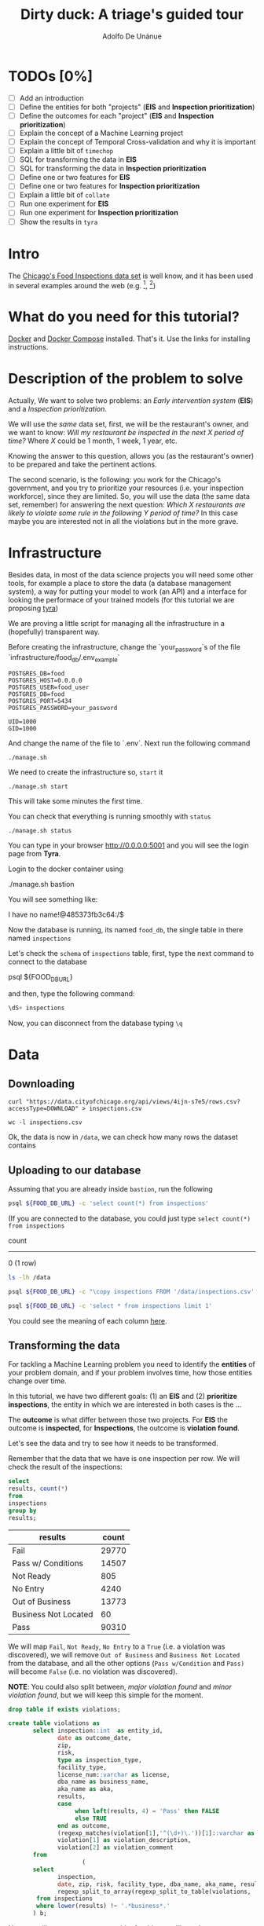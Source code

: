 #+TITLE: Dirty duck: A triage's guided tour
#+AUTHOR: Adolfo De Unánue
#+EMAIL: adolfo@uchicago.edu
#+STARTUP: showeverything
#+STARTUP: nohideblocks
#+PROPERTY: header-args:sql :engine postgresql
#+PROPERTY: header-args:sql+ :dbhost 0.0.0.0
#+PROPERTY: header-args:sql+ :dbport 5434
#+PROPERTY: header-args:sql+ :dbuser food_user
#+PROPERTY: header-args:sql+ :dbpassword some_password
#+PROPERTY: header-args:sql+ :database food
#+PROPERTY: header-args:shell     :results drawer
#+PROPERTY: header-args:ipython   :session food_inspections


* TODOs [0%]

- [ ] Add an introduction
- [ ] Define the entities for both "projects" (*EIS* and *Inspection prioritization*)
- [ ] Define the outcomes for each "project" (*EIS* and *Inspection prioritization*)
- [ ] Explain the concept of a Machine Learning project
- [ ] Explain the concept of Temporal Cross-validation and why it is
  important
- [ ] Explain a little bit of =timechop=
- [ ] SQL for transforming the data in *EIS*
- [ ] SQL for transforming the data in *Inspection prioritization*
- [ ] Define one or two features for *EIS*
- [ ] Define one or two features for *Inspection prioritization*
- [ ] Explain a little bit of =collate=
- [ ] Run one experiment for *EIS*
- [ ] Run one experiment for *Inspection prioritization*
- [ ] Show the results in =tyra=


* Intro

The [[https://data.cityofchicago.org/Health-Human-Services/Food-Inspections/4ijn-s7e5][Chicago's Food Inspections data set]] is well know, and it has been
used in several examples around the web (e.g. [fn:1], [fn:2])




* What do you need for this tutorial?

[[http://www.docker.com][Docker]] and [[https://docs.docker.com/compose/][Docker Compose]] installed. That's it.
Use the links for installing instructions.

* Description of the problem to solve

Actually, We want to solve two problems: an /Early intervention system/ (*EIS*)
and a /Inspection prioritization/.


We will use the /same/ data set, first, we will be the restaurant's
owner, and we want to know: /Will my restaurant be inspected in the/
/next X period of time?/ Where $X$ could be 1 month, 1 week, 1 year,
etc.

Knowing the answer to this question, allows you (as the restaurant's
owner) to be prepared and take the pertinent actions.


The second scenario, is the following:  you work for the Chicago's
government, and you try
to prioritize your resources (i.e. your inspection workforce), since
they are limited. So, you will use the data (the same data set,
remember) for answering the next
question: /Which X restaurants are likely to violate some rule in the
following Y period of time?/  In this case maybe you are interested not
in all the violations but in the more grave.

* Infrastructure

Besides data, in most of the data science projects you will need some
other tools, for example a place to store the data (a database
management system), a way
for putting your model to work (an API) and a interface for looking
the performace of your trained models (for this tutorial we are proposing [[https://github.com/dssg/tyra][tyra]])

We are proving a little script for managing all the infrastructure in
a (hopefully) transparent way.

Before creating the infrastructure, change the `your_password`s of the file
`infrastructure/food_db/.env_example`

#+BEGIN_SRC shell :tangle infrastructure/env_example
POSTGRES_DB=food
POSTGRES_HOST=0.0.0.0
POSTGRES_USER=food_user
POSTGRES_DB=food
POSTGRES_PORT=5434
POSTGRES_PASSWORD=your_password

UID=1000
GID=1000
#+END_SRC

And change the name of the file to `.env`. Next run the following command

#+BEGIN_SRC shell
./manage.sh
#+END_SRC

#+RESULTS:
:RESULTS:
Usage: ./manage.sh {start|stop|build|rebuild|run|logs|status}
:END:



We need to create the infrastructure so, =start= it

#+BEGIN_SRC shell
./manage.sh start
#+END_SRC

#+RESULTS:
:RESULTS:
Step 1/6 : FROM python:3.6
 ---> 41397f4f2887
Step 2/6 : RUN apt-get -y update &&     apt-get install unzip &&     wget https://github.com/dssg/tyra/archive/master.zip &&     unzip master.zip
 ---> Using cache
 ---> e1143f2a9899
Step 3/6 : WORKDIR /tyra-master
 ---> Using cache
 ---> 6af515bb7df4
Step 4/6 : ADD default_profile.yaml /tyra-master
 ---> 2b1d62cbcaeb
Removing intermediate container b4e6d66f09d6
Step 5/6 : RUN pip install -r requirements.txt
 ---> Running in 1f3e7aa3dc07
Collecting Flask==0.10.1 (from -r requirements.txt (line 1))
  Downloading Flask-0.10.1.tar.gz (544kB)
Collecting SQLAlchemy==1.0.14 (from -r requirements.txt (line 2))
  Downloading SQLAlchemy-1.0.14.tar.gz (4.8MB)
Collecting pandas==0.18.1 (from -r requirements.txt (line 3))
  Downloading pandas-0.18.1.tar.gz (7.3MB)
Collecting PyYAML==3.11 (from -r requirements.txt (line 4))
  Downloading PyYAML-3.11.zip (371kB)
Collecting psycopg2==2.5 (from -r requirements.txt (line 5))
  Downloading psycopg2-2.5.tar.gz (703kB)
Collecting testing.postgresql (from -r requirements.txt (line 6))
  Downloading testing.postgresql-1.3.0-py2.py3-none-any.whl
Collecting pytest==2.9.2 (from -r requirements.txt (line 7))
  Downloading pytest-2.9.2-py2.py3-none-any.whl (162kB)
Collecting numpy (from -r requirements.txt (line 8))
  Downloading numpy-1.13.1-cp36-cp36m-manylinux1_x86_64.whl (17.0MB)
Collecting scipy (from -r requirements.txt (line 9))
  Downloading scipy-0.19.1-cp36-cp36m-manylinux1_x86_64.whl (48.2MB)
Collecting scikit-learn (from -r requirements.txt (line 10))
  Downloading scikit_learn-0.18.2-cp36-cp36m-manylinux1_x86_64.whl (11.8MB)
Collecting flask_sqlalchemy (from -r requirements.txt (line 11))
  Downloading Flask_SQLAlchemy-2.2-py2.py3-none-any.whl
Collecting flask-login (from -r requirements.txt (line 12))
  Downloading Flask_Login-0.4.0-py2.py3-none-any.whl
Collecting codecov (from -r requirements.txt (line 13))
  Downloading codecov-2.0.9-py2.py3-none-any.whl
Collecting pytest-cov (from -r requirements.txt (line 14))
  Downloading pytest_cov-2.5.1-py2.py3-none-any.whl
Collecting tox (from -r requirements.txt (line 15))
  Downloading tox-2.7.0-py2.py3-none-any.whl (49kB)
Collecting gunicorn (from -r requirements.txt (line 16))
  Downloading gunicorn-19.7.1-py2.py3-none-any.whl (111kB)
Collecting Werkzeug>=0.7 (from Flask==0.10.1->-r requirements.txt (line 1))
  Downloading Werkzeug-0.12.2-py2.py3-none-any.whl (312kB)
Collecting Jinja2>=2.4 (from Flask==0.10.1->-r requirements.txt (line 1))
  Downloading Jinja2-2.9.6-py2.py3-none-any.whl (340kB)
Collecting itsdangerous>=0.21 (from Flask==0.10.1->-r requirements.txt (line 1))
  Downloading itsdangerous-0.24.tar.gz (46kB)
Collecting python-dateutil>=2 (from pandas==0.18.1->-r requirements.txt (line 3))
  Downloading python_dateutil-2.6.1-py2.py3-none-any.whl (194kB)
Collecting pytz>=2011k (from pandas==0.18.1->-r requirements.txt (line 3))
  Downloading pytz-2017.2-py2.py3-none-any.whl (484kB)
Collecting pg8000>=1.10 (from testing.postgresql->-r requirements.txt (line 6))
  Downloading pg8000-1.10.6-py2.py3-none-any.whl
Collecting testing.common.database (from testing.postgresql->-r requirements.txt (line 6))
  Downloading testing.common.database-2.0.1-py2.py3-none-any.whl
Collecting py>=1.4.29 (from pytest==2.9.2->-r requirements.txt (line 7))
  Downloading py-1.4.34-py2.py3-none-any.whl (84kB)
Collecting coverage (from codecov->-r requirements.txt (line 13))
  Downloading coverage-4.4.1-cp36-cp36m-manylinux1_x86_64.whl (196kB)
Collecting requests>=2.7.9 (from codecov->-r requirements.txt (line 13))
  Downloading requests-2.18.3-py2.py3-none-any.whl (88kB)
Collecting virtualenv>=1.11.2; python_version != "3.2" (from tox->-r requirements.txt (line 15))
  Downloading virtualenv-15.1.0-py2.py3-none-any.whl (1.8MB)
Collecting pluggy<1.0,>=0.3.0 (from tox->-r requirements.txt (line 15))
  Downloading pluggy-0.4.0-py2.py3-none-any.whl
Collecting MarkupSafe>=0.23 (from Jinja2>=2.4->Flask==0.10.1->-r requirements.txt (line 1))
  Downloading MarkupSafe-1.0.tar.gz
Collecting six>=1.5 (from python-dateutil>=2->pandas==0.18.1->-r requirements.txt (line 3))
  Downloading six-1.10.0-py2.py3-none-any.whl
Collecting chardet<3.1.0,>=3.0.2 (from requests>=2.7.9->codecov->-r requirements.txt (line 13))
  Downloading chardet-3.0.4-py2.py3-none-any.whl (133kB)
Collecting idna<2.6,>=2.5 (from requests>=2.7.9->codecov->-r requirements.txt (line 13))
  Downloading idna-2.5-py2.py3-none-any.whl (55kB)
Collecting certifi>=2017.4.17 (from requests>=2.7.9->codecov->-r requirements.txt (line 13))
  Downloading certifi-2017.7.27.1-py2.py3-none-any.whl (349kB)
Collecting urllib3<1.23,>=1.21.1 (from requests>=2.7.9->codecov->-r requirements.txt (line 13))
  Downloading urllib3-1.22-py2.py3-none-any.whl (132kB)
Building wheels for collected packages: Flask, SQLAlchemy, pandas, PyYAML, psycopg2, itsdangerous, MarkupSafe
  Running setup.py bdist_wheel for Flask: started
  Running setup.py bdist_wheel for Flask: finished with status 'done'
  Stored in directory: /root/.cache/pip/wheels/b6/09/65/5fcf16f74f334a215447c26769e291c41883862fe0dc7c1430
  Running setup.py bdist_wheel for SQLAlchemy: started
  Running setup.py bdist_wheel for SQLAlchemy: finished with status 'done'
  Stored in directory: /root/.cache/pip/wheels/b6/33/08/eb7224f6053d6abd5bbdd41628505b5af881a6b7828060a6b3
  Running setup.py bdist_wheel for pandas: started
  Running setup.py bdist_wheel for pandas: still running...
  Running setup.py bdist_wheel for pandas: still running...
  Running setup.py bdist_wheel for pandas: finished with status 'done'
  Stored in directory: /root/.cache/pip/wheels/9a/8c/95/ceb8f988caf19dd90c4c587eea0ee1665c3bb6af73b3ca8264
  Running setup.py bdist_wheel for PyYAML: started
  Running setup.py bdist_wheel for PyYAML: finished with status 'done'
  Stored in directory: /root/.cache/pip/wheels/4a/bf/14/d79994d19a59d4f73efdafb8682961f582d45ed6b459420346
  Running setup.py bdist_wheel for psycopg2: started
  Running setup.py bdist_wheel for psycopg2: finished with status 'done'
  Stored in directory: /root/.cache/pip/wheels/8a/cd/5c/07cb5d2af9c2272b98e721b16dd065254429b943ab408abc7f
  Running setup.py bdist_wheel for itsdangerous: started
  Running setup.py bdist_wheel for itsdangerous: finished with status 'done'
  Stored in directory: /root/.cache/pip/wheels/fc/a8/66/24d655233c757e178d45dea2de22a04c6d92766abfb741129a
  Running setup.py bdist_wheel for MarkupSafe: started
  Running setup.py bdist_wheel for MarkupSafe: finished with status 'done'
  Stored in directory: /root/.cache/pip/wheels/88/a7/30/e39a54a87bcbe25308fa3ca64e8ddc75d9b3e5afa21ee32d57
Successfully built Flask SQLAlchemy pandas PyYAML psycopg2 itsdangerous MarkupSafe
Installing collected packages: Werkzeug, MarkupSafe, Jinja2, itsdangerous, Flask, SQLAlchemy, six, python-dateutil, pytz, numpy, pandas, PyYAML, psycopg2, pg8000, testing.common.database, testing.postgresql, py, pytest, scipy, scikit-learn, flask-sqlalchemy, flask-login, coverage, chardet, idna, certifi, urllib3, requests, codecov, pytest-cov, virtualenv, pluggy, tox, gunicorn
Successfully installed Flask-0.10.1 Jinja2-2.9.6 MarkupSafe-1.0 PyYAML-3.11 SQLAlchemy-1.0.14 Werkzeug-0.12.2 certifi-2017.7.27.1 chardet-3.0.4 codecov-2.0.9 coverage-4.4.1 flask-login-0.4.0 flask-sqlalchemy-2.2 gunicorn-19.7.1 idna-2.5 itsdangerous-0.24 numpy-1.13.1 pandas-0.18.1 pg8000-1.10.6 pluggy-0.4.0 psycopg2-2.5 py-1.4.34 pytest-2.9.2 pytest-cov-2.5.1 python-dateutil-2.6.1 pytz-2017.2 requests-2.18.3 scikit-learn-0.18.2 scipy-0.19.1 six-1.10.0 testing.common.database-2.0.1 testing.postgresql-1.3.0 tox-2.7.0 urllib3-1.22 virtualenv-15.1.0
 ---> 5d98e6fb6417
Removing intermediate container 1f3e7aa3dc07
Step 6/6 : ENTRYPOINT python run_webapp.py
 ---> Running in 76b4117d23ef
 ---> 54beb6b5c802
Removing intermediate container 76b4117d23ef
Successfully built 54beb6b5c802
Successfully tagged tutorial/tyra:latest
:END:



This will take some minutes the first time.

You can check that everything is running smoothly with =status=

#+BEGIN_SRC shell
./manage.sh status
#+END_SRC

#+RESULTS:
:RESULTS:
        Name                       Command              State                           Ports
----------------------------------------------------------------------------------------------------------------------
food_db                 docker-entrypoint.sh postgres   Up      0.0.0.0:5434->5432/tcp
tutorial_api            python app.py                   Up      0.0.0.0:5000->5000/tcp
tutorial_reverseproxy   nginx -g daemon off;            Up      80/tcp, 0.0.0.0:8081->8081/tcp, 0.0.0.0:8090->8090/tcp
tutorial_tyra           python run_webapp.py            Up      0.0.0.0:5001->5001/tcp
:END:


You can type in your browser [[http://0.0.0.0:5001]] and you will see the
login page from *Tyra*.


Login to the docker container using

#+BEGIN_EXAMPLE shel
./manage.sh bastion
#+END_EXAMPLE

You will see something like:

#+BEGIN_EXAMPLE shell
I have no name!@485373fb3c64:/$
#+END_EXAMPLE

Now the database is running, its named =food_db=, the single table in
there named =inspections=

Let's check the =schema= of =inspections= table, first, type the next
command to connect to the database

#+BEGIN_EXAMPLE shell
psql ${FOOD_DB_URL}
#+END_EXAMPLE

and then, type the following command:

#+BEGIN_SRC sql
\dS+ inspections
#+END_SRC

#+RESULTS:
| Table "public.inspections" |                   |           |          |              |             |
|----------------------------+-------------------+-----------+----------+--------------+-------------|
| Column                     | Type              | Modifiers | Storage  | Stats target | Description |
| inspection                 | character varying | not null  | extended |              |             |
| dba_name                    | character varying |           | extended |              |             |
| aka_name                    | character varying |           | extended |              |             |
| license_num                 | numeric           |           | main     |              |             |
| facility_type               | character varying |           | extended |              |             |
| risk                       | character varying |           | extended |              |             |
| address                    | character varying |           | extended |              |             |
| city                       | character varying |           | extended |              |             |
| state                      | character varying |           | extended |              |             |
| zip                        | character varying |           | extended |              |             |
| date                       | date              |           | plain    |              |             |
| type                       | character varying |           | extended |              |             |
| results                    | character varying |           | extended |              |             |
| violations                 | character varying |           | extended |              |             |
| latitude                   | numeric           |           | main     |              |             |
| longitude                  | numeric           |           | main     |              |             |
| location                   | character varying |           | extended |              |             |

Now, you can disconnect from the database typing =\q=

* Data

** Downloading

#+BEGIN_SRC shell :dir data
  curl "https://data.cityofchicago.org/api/views/4ijn-s7e5/rows.csv?accessType=DOWNLOAD" > inspections.csv
#+END_SRC

#+RESULTS:
:RESULTS:
:END:

#+BEGIN_SRC shell :dir data
  wc -l inspections.csv
#+END_SRC

#+RESULTS:
:RESULTS:
377168 inspections.csv
:END:

Ok, the data is now in =/data=, we can check how many rows the dataset contains

** Uploading to our database
Assuming that you are already inside =bastion=, run the following


#+BEGIN_SRC sh :dir /docker:root@tutorial_bastion:/ :results raw drawer
psql ${FOOD_DB_URL} -c 'select count(*) from inspections'
#+END_SRC

#+RESULTS:
:RESULTS:
 count
-------
     0
(1 row)

:END:

(If you are connected to the database, you could just type =select count(*) from inspections=

#+RESULTS:
:RESULTS:
 count
-------
     0
(1 row)

:END:



#+BEGIN_SRC sh :dir /docker:root@tutorial_bastion:/ :results raw drawer
ls -lh /data
#+END_SRC

#+RESULTS:
:RESULTS:
total 176M
-rw-rw-r-- 1 1000 1000 176M Aug 19 14:16 inspections.csv
:END:

#+BEGIN_SRC sh :dir /docker:root@tutorial_bastion:/
psql ${FOOD_DB_URL} -c "\copy inspections FROM '/data/inspections.csv' WITH HEADER CSV"
#+END_SRC

#+RESULTS:
: COPY 153465

#+BEGIN_SRC sh :dir /docker:root@tutorial_bastion:/ :results org drawer
psql ${FOOD_DB_URL} -c 'select * from inspections limit 1'
#+END_SRC

#+RESULTS:
:RESULTS:
 inspection |    dba_name     |    aka_name     | license_num | facility_type |      risk       |          address          |  city   | state |  zip  |    date    |  type   | results |                                                                                                                                                                                                                                                                                                                                                                                                                                                                                                                                                                                                                                                                                                                                                                                                                                                                                                                                                                                                                                                                                                                                                                                                                            violations                                                                                                                                                                                                                                                                                                                                                                                                                                                                                                                                                                                                                                                                                                                                                                                                                                                                                                                                                                                                                                                                                                                                                                                                                            |      latitude      |     longitude      |                 location
------------+-----------------+-----------------+-------------+---------------+-----------------+---------------------------+---------+-------+-------+------------+---------+---------+------------------------------------------------------------------------------------------------------------------------------------------------------------------------------------------------------------------------------------------------------------------------------------------------------------------------------------------------------------------------------------------------------------------------------------------------------------------------------------------------------------------------------------------------------------------------------------------------------------------------------------------------------------------------------------------------------------------------------------------------------------------------------------------------------------------------------------------------------------------------------------------------------------------------------------------------------------------------------------------------------------------------------------------------------------------------------------------------------------------------------------------------------------------------------------------------------------------------------------------------------------------------------------------------------------------------------------------------------------------------------------------------------------------------------------------------------------------------------------------------------------------------------------------------------------------------------------------------------------------------------------------------------------------------------------------------------------------------------------------------------------------------------------------------------------------------------------------------------------------------------------------------------------------------------------------------------------------------------------------------------------------------------------------------------------------------------------------------------------------------------------------------------------------------------------------------------------------------------------------------------------------------------------------------------------------------------------------------------------------------------------------------------------------------------------------------------------------+--------------------+--------------------+------------------------------------------
 2078651    | D AND Y GROCERY | D AND Y GROCERY |     1477137 | Grocery Store | Risk 2 (Medium) | 8200 S COTTAGE GROVE AVE  | CHICAGO | IL    | 60619 | 2017-08-18 | Canvass | Fail    | 12. HAND WASHING FACILITIES: WITH SOAP AND SANITARY HAND DRYING DEVICES, CONVENIENT AND ACCESSIBLE TO FOOD PREP AREA - Comments: INADEQUATE TOILET FACILITIES ON SITE. INOPERABLE TOILET ON SITE, UNABLE TO USE/OPERATE PROPERLY. NO SOAP OR SANITARY HAND DRYING DEVICE AT EXPOSED HANDSINK IN PREP AREA. INSTD TO PROVIDE AT ALL TIMES. STAFF TOILET ROOM NOT CLEAN, CAT FECES AND CAT LITTER ON FLOOR, SOILED TOILET PAPER ON PILE ON STAFF TOILET ROOM FLOOR. EXTREME FOUL SMELL IN STAFF TOILET ROOM. VIOLATION 7-38-030 CRITICAL. INSTD TO MAINTAIN CLEAN TOILET ROOM AND OPERABLE TOILET FACILITIES. | 41. PREMISES MAINTAINED FREE OF LITTER, UNNECESSARY ARTICLES, CLEANING  EQUIPMENT PROPERLY STORED - Comments: MUST ORGANIZE AND MAINTAIN THE STORAGE AREA BY THE FURNACE IN THE REAR PREP AREA, ORGANIZE BEHIND FRONT COUNTER. ORGANIZE WALK-IN COOLER USED FOR STORAGE OF SODA POP.                                                                                                                                                                                                                                                                                                                                                                                                                                                                                                                                                                                                                                                                                                                                                                                                                                                                                                                                                                                                                                                                                                                                                                                                                                                                                                                                                                                                                                                                                                                                                              +| 41.745704140078026 | -87.60522820363809 | (41.745704140078026, -87.60522820363809)
            |                 |                 |             |               |                 |                           |         |       |       |            |         |         |  | 34. FLOORS: CONSTRUCTED PER CODE, CLEANED, GOOD REPAIR, COVING INSTALLED, DUST-LESS CLEANING METHODS USED - Comments: CLEAN FLOORS UNDER AROUND AND BEHIND SHELVES, COUNTERS AND , FRONT COUNTER AREA, PREP AREA AND INSIDE OF THE WALK-IN COOLER. | 33. FOOD AND NON-FOOD CONTACT EQUIPMENT UTENSILS CLEAN, FREE OF ABRASIVE DETERGENTS - Comments: OBSERVED THE STORAGE SHELVES NOT CLEAN IN DRY STORAGE AREA, AND IN REACH IN COOLERS, INSTRUCTED TO CLEAN. ALSO CLEAN AND SANITZE CHEESE CONTAINER FRONT PREP AREA. | 32. FOOD AND NON-FOOD CONTACT SURFACES PROPERLY DESIGNED, CONSTRUCTED AND MAINTAINED - Comments: OBSERVED INNER DOOR OF THE SODA MACHINE CRACKED GLASS, INSTRUCTED TO REPLACE. | 38. VENTILATION: ROOMS AND EQUIPMENT VENTED AS REQUIRED: PLUMBING: INSTALLED AND MAINTAINED - Comments: TOILET ROOM VENTILATION IN POOR REPAIR. INSTD TO REPAIR. | 35. WALLS, CEILINGS, ATTACHED EQUIPMENT CONSTRUCTED PER CODE: GOOD REPAIR, SURFACES CLEAN AND DUST-LESS CLEANING METHODS - Comments: WALLS AND CEILING IN STAFF TOILET ROOM IN POOR REPAIR, GAPS AND HOLES. INSTD TO REPAIR SAME. CEILING ON PREMISES ABOVE FRONT DISPLAY  IN POOR REPAIR, PEELING PAINT, UNEVEN SURFACE. INSTD TO REPAIR. | 22. DISH MACHINES: PROVIDED WITH ACCURATE THERMOMETERS, CHEMICAL TEST KITS AND SUITABLE GAUGE COCK - Comments: NO CHEMICAL TEST KIT ON SITE FOR SANITIZER AT 3-COMPARTMENT SINK. INSTD TO PROVIDE SAME. VIOLATION 7-38-030 CRITICAL.  | 3. POTENTIALLY HAZARDOUS FOOD MEETS TEMPERATURE REQUIREMENT DURING STORAGE, PREPARATION DISPLAY AND SERVICE - Comments: POTENTIALLY HAZARDOUS FOOD AT IMPROPER TEMPERATURE. COOKED GROUND BEEF AT 90.8F IN HOT HOLDING UNIT. VIOLATION 7-38-005A CRITICAL. PRODUCT VOLUNTARILY DISPOSED OF AND DENATURED AT THIS TIME. APPROX 5LBS. $20 VALUE. VIOLATIONS 7-38-005A CRITICAL. | 13. NO EVIDENCE OF RODENT OR INSECT INFESTATION, NO BIRDS, TURTLES OR OTHER ANIMALS - Comments: LIVE CAT ON SITE, WALKING IN AISLES. VIOLATION 7-38-020 CRITICAL. LIVE ANIMALS ON SITE ARE PROHIBITED. | 18. NO EVIDENCE OF RODENT OR INSECT OUTER OPENINGS PROTECTED/RODENT PROOFED, A WRITTEN LOG SHALL BE MAINTAINED AVAILABLE TO THE INSPECTORS - Comments: FRONT DOOR NOT RODENT PROOF, APPROX 1/2 INCH GAP AT TOP OF DOOR. INSTD TO RODENT PROOF DOOR AND HAVE TIGHT FITTING. LIVE ROACH IN STAFF TOILET ROOM. INSTD TO REMOVE ROACH, CLEAN AND SANITIZE AFFECTED AREAS. VIOLATION 7-38-020 SERIOUS. |                    |                    |
(1 row)

:END:

You could see the meaning of each column [[https://data.cityofchicago.org/api/assets/BAD5301B-681A-4202-9D25-51B2CAE672FF?download=true][here]].

** Transforming the data

For tackling a Machine Learning problem you need to identify the
*entities* of your problem domain, and if your problem involves time,
how those entities change over time.

In this tutorial, we have two different goals: (1) an *EIS* and
(2) *prioritize inspections*, the entity in which we are interested in
both cases is the  ...

The *outcome* is what differ between those two projects. For *EIS* the
outcome is *inspected*, for *Inspections*, the outcome is *violation found*.

Let's see the data and try to see how it needs to be transformed.

Remember that the data that we have is one inspection per row.
We will check the result of the inspections:

 #+BEGIN_SRC sql :results table drawer
   select
   results, count(*)
   from
   inspections
   group by
   results;
 #+END_SRC

 #+RESULTS:
 :RESULTS:
 | results              | count |
 |----------------------+-------|
 | Fail                 | 29770 |
 | Pass w/ Conditions   | 14507 |
 | Not Ready            |   805 |
 | No Entry             |  4240 |
 | Out of Business      | 13773 |
 | Business Not Located |    60 |
 | Pass                 | 90310 |
 :END:

We will map =Fail=, =Not Ready=, =No Entry= to a =True= (i.e. a violation was
discovered), we will remove =Out of Business= and =Business Not Located=
from the database, and all the other options (=Pass w/Condition= and
=Pass)=  will become =False= (i.e. no violation was discovered).

*NOTE*: You could also split between, /major violation found/ and /minor violation found/,
but we will keep this simple for the moment.

 #+BEGIN_SRC sql :tangle ./src/create_violations_table.sql
   drop table if exists violations;

   create table violations as
          select inspection::int  as entity_id,
                 date as outcome_date,
                 zip,
                 risk,
                 type as inspection_type,
                 facility_type,
                 license_num::varchar as license,
                 dba_name as business_name,
                 aka_name as aka,
                 results,
                 case
                      when left(results, 4) = 'Pass' then FALSE
                      else TRUE
                 end as outcome,
                 (regexp_matches(violation[1],'^(\d+)\.'))[1]::varchar as violation_type ,
                 violation[1] as violation_description,
                 violation[2] as violation_comment
          from
                        (
          select
                 inspection,
                 date, zip, risk, facility_type, dba_name, aka_name, results, license_num, type,
                 regexp_split_to_array(regexp_split_to_table(violations, '\| '),'- Comments') as violation
           from inspections
           where lower(results) !~ '.*business*.'
          ) b;
 #+END_SRC

 Now we will create a =violations= table, for this we will use the

 #+BEGIN_SRC sh :dir /docker:root@tutorial_bastion:/ :results org drawer
   psql ${FOOD_DB_URL} < /code/create_violations_table.sql
 #+END_SRC

 #+RESULTS:
 :RESULTS:
 DROP TABLE
 SELECT 562853
 :END:

 #+BEGIN_SRC sh :dir /docker:root@tutorial_bastion:/ :results org drawer
   psql ${FOOD_DB_URL} -c 'select count(*) from violations'
 #+END_SRC

 #+RESULTS:
 :RESULTS:
  count
 --------
  562853
 (1 row)

 :END:


 #+BEGIN_SRC sh :dir /docker:root@tutorial_bastion:/ :results org drawer
   psql ${FOOD_DB_URL} -c 'select * from violations limit 5'
 #+END_SRC

 #+RESULTS:
 :RESULTS:
  entity_id | outcome_date |  zip  |      risk       |    inspection_type    | facility_type | license |   business_name    |        aka         | results | outcome | violation_type |                                                            violation_description                                                            |                                                                           violation_comment
 -----------+--------------+-------+-----------------+-----------------------+---------------+---------+--------------------+--------------------+---------+---------+----------------+---------------------------------------------------------------------------------------------------------------------------------------------+------------------------------------------------------------------------------------------------------------------------------------------------------------------------
    2071410 | 2017-07-25   | 60605 | Risk 1 (High)   | License Re-Inspection | Restaurant    | 2517129 | BULL DOG ALE HOUSE | BULL DOG ALE HOUSE | Pass    | f       | 8              | 8. SANITIZING RINSE FOR EQUIPMENT AND UTENSILS:  CLEAN, PROPER TEMPERATURE, CONCENTRATION, EXPOSURE TIME                                    | : ABATED. DISH MACHINES SANITIZES AT 100PPM OF CHLORINE.
    2071410 | 2017-07-25   | 60605 | Risk 1 (High)   | License Re-Inspection | Restaurant    | 2517129 | BULL DOG ALE HOUSE | BULL DOG ALE HOUSE | Pass    | f       | 9              | 9. WATER SOURCE: SAFE, HOT & COLD UNDER CITY PRESSURE                                                                                       | : ABATED. HOT WATER WAS PROVIDED.
    2071410 | 2017-07-25   | 60605 | Risk 1 (High)   | License Re-Inspection | Restaurant    | 2517129 | BULL DOG ALE HOUSE | BULL DOG ALE HOUSE | Pass    | f       | 18             | 18. NO EVIDENCE OF RODENT OR INSECT OUTER OPENINGS PROTECTED/RODENT PROOFED, A WRITTEN LOG SHALL BE MAINTAINED AVAILABLE TO THE INSPECTORS  | : ABATED. DOOR IS RODENT/INSECT PROOFED.
    2071412 | 2017-07-25   | 60640 | Risk 2 (Medium) | License               | Grocery Store | 2542856 | WILSON GROCERY     | WILSON GROCERY     | Pass    | f       | 32             | 32. FOOD AND NON-FOOD CONTACT SURFACES PROPERLY DESIGNED, CONSTRUCTED AND MAINTAINED                                                        | : MUST NOT USE TAPE AS A MEANS OF REPAIR ON THE EXTERIOR OF THE MEAT DISPLAY COOLER.
    2071412 | 2017-07-25   | 60640 | Risk 2 (Medium) | License               | Grocery Store | 2542856 | WILSON GROCERY     | WILSON GROCERY     | Pass    | f       | 34             | 34. FLOORS: CONSTRUCTED PER CODE, CLEANED, GOOD REPAIR, COVING INSTALLED, DUST-LESS CLEANING METHODS USED                                   | : FLOOR UNDER THE KITCHEN THREE COMPARTMENT SINK GREASE TRAP WITH EXCESSIVE GREASE. FLOOR OF THE WALK-IN COOLER WITH DIRT AND FOOD SPILLAGE. MUST CLEAN AND MAINTAIN.
 (5 rows)

 :END:

 Ok, everything seems correct. =:)=


* Using triage (finally)

With the data sitting in our database, we can start our analysis.

** The experiment concept

** Cross temporal validation and Timechop

/We need to add some images here/



** The =inspections-training.yaml= file
:PROPERTIES:
:header-args:yaml: :tangle ./src/inspections-training.yaml
:END:

This is the unique point of entry for using =triage=, basically in this
file, you will specify,  how you want to do the temporal
cross-validation, how to generate the labels, how to generate the
features, which models you want to run, and finally,  which are the
metrics you are interested.

You can check the final configuration in =./src/inspections-training.yaml=

Let's go by piece by piece


*** Experiment metadata

#+BEGIN_SRC yaml
# EXPERIMENT METADATA
# model_comment (optional) will end up in the model_comment column of the
# models table for each model created in this experiment
model_comment: 'test'
#+END_SRC

*** Time splitting

For this section we will need get some info about the time span of our
data,


#+BEGIN_SRC sql
select
min(date)::date as modeling_start_time,
max(date)::date as modeling_end_time
from inspections;
#+END_SRC

#+RESULTS:
| modeling_start_time | modeling_end_time |
|-------------------+-----------------|
|        2010-01-04 |      2017-07-25 |



#+BEGIN_SRC yaml
# TIME SPLITTING
# The time window to look at, and how to divide the window into
# train/test splits
temporal_config:
    beginning_of_time: '2010-01-04' # earliest date included in features
    modeling_start_time: '2016-01-04' # earliest date in any model
    modeling_end_time: '2017-07-25' # all dates in any model are < this date
    update_window: '3month' # how frequently to retrain models
    train_example_frequency: '1month' # time between rows for same entity in train matrix
    test_example_frequency: '1month' # time between rows for same entity in test matrix
    train_durations: ['6month'] # length of time included in a train matrix
    test_durations: ['1month'] # length of time included in a test matrix
    train_label_windows: ['1month'] # time period across which outcomes are labeled in train matrices
    test_label_windows: ['1month'] # time period across which outcomes are labeled in test matrices
#+END_SRC

*** Label generation

#+BEGIN_SRC yaml
# LABEL GENERATION
# Information needed to generate labels
#
# An events table is expected, with the columns:
#   entity_id - an identifier for which the labels are applied to
#   outcome_date - The date at which some outcome was known
#   outcome - A boolean outcome
# These are used to generate appropriate labels for each train/test split
events_table: 'violations'
#+END_SRC

*** Feature generation

#+BEGIN_SRC yaml
  # FEATURE GENERATION
  # The aggregate features to generate for each train/test split
  #
  # Implemented by wrapping collate: https://github.com/dssg/collate
  # Most terminology here is taken directly from collate
  #
  # Each entry describes a collate.SpacetimeAggregation object, and the
  # arguments needed to create it. Generally, each of these entries controls
  # the features from one source table, though in the case of multiple groups
  # may result in multiple output tables
  feature_aggregations:
      -
          # prefix given to the resultant tables
          prefix: 'violation_type'
          # from_obj is usually a source table but can be an expression, such as
          # a join (ie 'cool_stuff join other_stuff using (stuff_id)')
          from_obj: 'violations'
          # The date column to use for specifying which records to include
          # in temporal features. It is important that the column used specifies
          # the date at which the event is known about, which may be different
          # from the date the event happened.
          knowledge_date_column: 'outcome_date'

          # aggregates and categoricals define the actual features created. So
          # at least one is required
          #
          # Aggregates of numerical columns. Each quantity is a number of some
          # sort, and the list of metrics are applied to each quantity
          # aggregates:
          #     -
          #         quantity: 'homeless::INT'
          #         metrics:
          #             - 'count'
          #             - 'sum'
          #
          # Categorical features. The column given can be of any type, but the
          # choices must comparable to that type for equality within SQL
          # The result will be one feature for each choice/metric combination
          categoricals:
              -
                  column: 'violation_type'
                  choice_query: 'select distinct violation_type from violations'
                  metrics:
                      - 'count'
          # The time intervals over which to aggregate features
          intervals:
              - '1 week'
          # A list of different columns to separately group by
          groups:
              - 'entity_id'   ## This is the ID of the entity
#+END_SRC

*** Feature grouping

#+BEGIN_SRC yaml
  # FEATURE GROUPING
  # define how to group features and generate combinations
  # feature_group_definition allows you to create groups/subset of your features
  # by different criteria.
  # for instance, 'tables' allows you to send a list of collate feature tables
  # 'prefix' allows you to specify a list of feature name prefixes
  feature_group_definition:
      tables: ['violation_type_entity_id']

  # strategies for generating combinations of groups
  # available: all, leave-one-out, leave-one-in
  feature_group_strategies: ['all']
#+END_SRC

*** Model grouping

#+BEGIN_SRC yaml
  # MODEL GROUPING
  # Model groups are aimed at defining models which are equivalent across time splits.
  # By default, the classifier module name, hyperparameters, and feature names are used.
  #
  # model_group_keys defines a list of *additional* matrix metadata keys that
  # should be considered when creating a model group
  model_group_keys: []
  #    - 'train_duration'
  #    - 'train_label_window'
  #    - 'train_example_frequency'
#+END_SRC

*** Grid configuration
#+BEGIN_SRC yaml
  # GRID CONFIGURATION
  # The classifier/hyperparameter combinations that should be trained
  #
  # Each top-level key should be a class name, importable from triage. sklearn is
  # available, and if you have another classifier package you would like available,
  # contribute it to requirements.txt
  #
  # Each lower-level key is a hyperparameter name for the given classifier, and
  # each value is a list of potential values. All possible combinations of
  # classifiers and hyperparameters are trained.
  grid_config:
      'sklearn.ensemble.RandomForestClassifier':
          max_features: ['sqrt']
          criterion: ['gini', 'entropy']
          n_estimators: [100, 1000, 5000]
          min_samples_split: [10, 20, 50, 100]
          max_depth: [10, 20, 50, 100]
#+END_SRC

*** Model scoring

#+BEGIN_SRC yaml
# MODEL SCORING
# How each trained model is scored
#
# Each entry in 'metric_groups' needs a list of one of the metrics defined in
# triage.scoring.ModelScorer.available_metrics (contributions welcome!)
# Depending on the metric, either thresholds or parameters
#
# Parameters specify any hyperparameters needed. For most metrics,
# which are simply wrappers of sklearn functions, these
# are passed directly to sklearn.
#
# Thresholds are more specific: The list is subset and only the
# top percentile or top n entities are scored
#
# sort_seed, if passed, will seed the random number generator for each model's
# metric creation phase. This affects how entities with the same probabilities
# are sorted
scoring:
    metric_groups:
        -
            metrics: ['precision@', 'recall@', 'fpr@']
            thresholds:
                percentiles: [1.0, 2.0, 5.0, 10.0, 25.0]
                top_n: [25, 75, 150, 300, 500, 1000, 1500]

#+END_SRC


#+BEGIN_SRC ipython :tangle ./src/run.py
  import sqlalchemy
  import yaml

  from catwalk.storage import FSModelStorageEngine
  from triage.experiments import SingleThreadedExperiment

  with open('inspections-training.yaml') as f:
      experiment_config = yaml.load(f)

  experiment = SingleThreadedExperiment(
      config=experiment_config,
      db_engine=sqlalchemy.create_engine('postgresql://food_user:goli0808@food_db:5432/food'),
      model_storage_class=FSModelStorageEngine,
      project_path='./triage-generated'
  )

  experiment.run()
#+END_SRC


#+BEGIN_SRC sh :dir /docker:root@tutorial_bastion:/code :results org drawer
  python run.py
#+END_SRC

#+RESULTS:
:RESULTS:
:END:


* Looking the results at Tyra


* What's next?

- Routing based on the inspection list?
- Add more data sources?

* Appendix: What are all those files?

* Appendix: Getting help

* Additional DBs

- [[https://data.cityofchicago.org/Community-Economic-Development/Business-Licenses/r5kz-chrr][Business Licenses]]
- Food Inspections
- [[https://data.cityofchicago.org/Public-Safety/Crimes-2001-to-present/ijzp-q8t2][Crime]]
- Garbage Cart Complaints
- [[https://data.cityofchicago.org/Service-Requests/311-Service-Requests-Sanitation-Code-Complaints/me59-5fac][Sanitation Complaints]]
- Weather
- Sanitarian Information


* Questions

- How do I control the logging? I just want to see the info messages,
  not all

- How to interpret the table "event"?

- How to use additional tables?

- Could you draw an example of the temporal setting?

* Footnotes

[fn:1] [[https://youtu.be/lyDLAutA88s][David Beazley | Keynote: Built in Super Heroes]]

[fn:2] [[https://youtu.be/1dKonIT-Yak][Nicole Donnelly | Forecasting critical food violations at restaurants using open data]]
